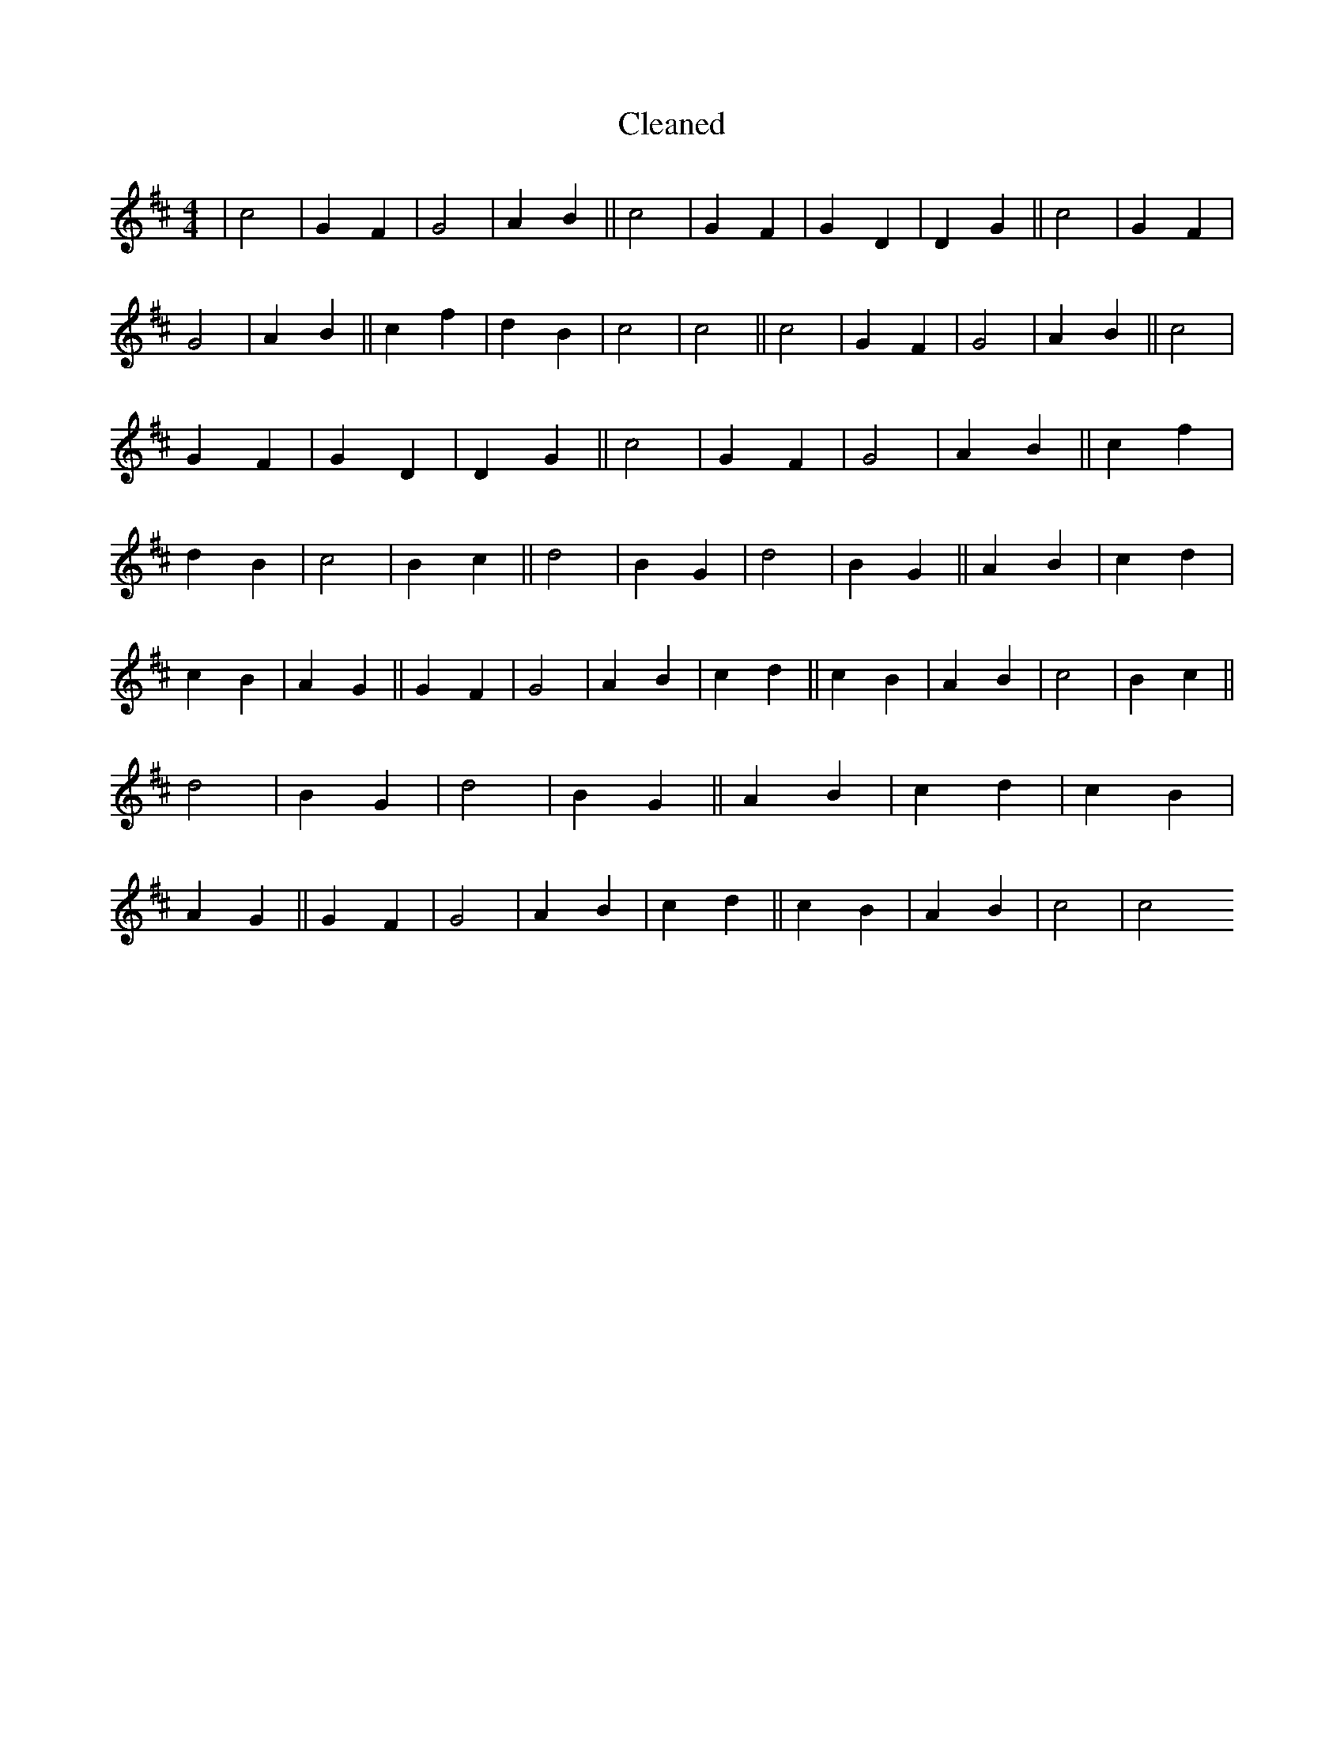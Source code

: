 X:225
T: Cleaned
M:4/4
K: DMaj
|c4|G2F2|G4|A2B2||c4|G2F2|G2D2|D2G2||c4|G2F2|G4|A2B2||c2f2|d2B2|c4|c4||c4|G2F2|G4|A2B2||c4|G2F2|G2D2|D2G2||c4|G2F2|G4|A2B2||c2f2|d2B2|c4|B2c2||d4|B2G2|d4|B2G2||A2B2|c2d2|c2B2|A2G2||G2F2|G4|A2B2|c2d2||c2B2|A2B2|c4|B2c2||d4|B2G2|d4|B2G2||A2B2|c2d2|c2B2|A2G2||G2F2|G4|A2B2|c2d2||c2B2|A2B2|c4|c4